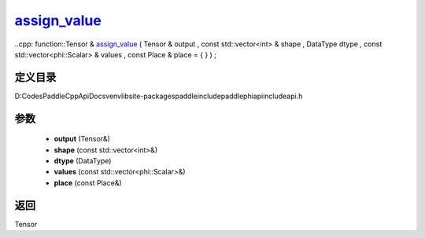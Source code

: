 .. _cn_api_paddle_experimental_assign_value_:

assign_value_
-------------------------------

..cpp: function::Tensor & assign_value_ ( Tensor & output , const std::vector<int> & shape , DataType dtype , const std::vector<phi::Scalar> & values , const Place & place = { } ) ;


定义目录
:::::::::::::::::::::
D:\Codes\PaddleCppApiDocs\venv\lib\site-packages\paddle\include\paddle\phi\api\include\api.h

参数
:::::::::::::::::::::
	- **output** (Tensor&)
	- **shape** (const std::vector<int>&)
	- **dtype** (DataType)
	- **values** (const std::vector<phi::Scalar>&)
	- **place** (const Place&)

返回
:::::::::::::::::::::
Tensor
